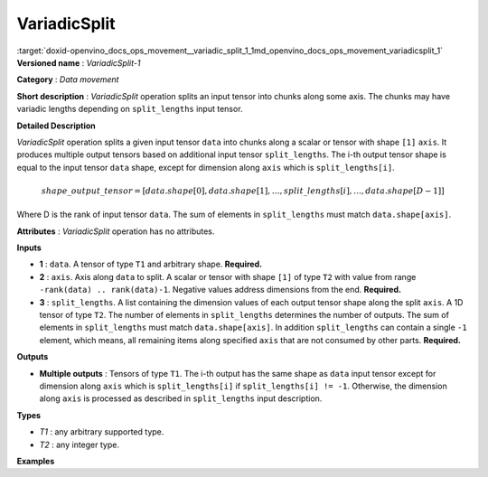 .. index:: pair: page; VariadicSplit
.. _doxid-openvino_docs_ops_movement__variadic_split_1:


VariadicSplit
=============

:target:`doxid-openvino_docs_ops_movement__variadic_split_1_1md_openvino_docs_ops_movement_variadicsplit_1` **Versioned name** : *VariadicSplit-1*

**Category** : *Data movement*

**Short description** : *VariadicSplit* operation splits an input tensor into chunks along some axis. The chunks may have variadic lengths depending on ``split_lengths`` input tensor.

**Detailed Description**

*VariadicSplit* operation splits a given input tensor ``data`` into chunks along a scalar or tensor with shape ``[1]`` ``axis``. It produces multiple output tensors based on additional input tensor ``split_lengths``. The i-th output tensor shape is equal to the input tensor ``data`` shape, except for dimension along ``axis`` which is ``split_lengths[i]``.

.. math::

	shape\_output\_tensor = [data.shape[0], data.shape[1], \dotsc , split\_lengths[i], \dotsc , data.shape[D-1]]

Where D is the rank of input tensor ``data``. The sum of elements in ``split_lengths`` must match ``data.shape[axis]``.

**Attributes** : *VariadicSplit* operation has no attributes.

**Inputs**

* **1** : ``data``. A tensor of type ``T1`` and arbitrary shape. **Required.**

* **2** : ``axis``. Axis along ``data`` to split. A scalar or tensor with shape ``[1]`` of type ``T2`` with value from range ``-rank(data) .. rank(data)-1``. Negative values address dimensions from the end. **Required.**

* **3** : ``split_lengths``. A list containing the dimension values of each output tensor shape along the split ``axis``. A 1D tensor of type ``T2``. The number of elements in ``split_lengths`` determines the number of outputs. The sum of elements in ``split_lengths`` must match ``data.shape[axis]``. In addition ``split_lengths`` can contain a single ``-1`` element, which means, all remaining items along specified ``axis`` that are not consumed by other parts. **Required.**

**Outputs**

* **Multiple outputs** : Tensors of type ``T1``. The i-th output has the same shape as ``data`` input tensor except for dimension along ``axis`` which is ``split_lengths[i]`` if ``split_lengths[i] != -1``. Otherwise, the dimension along ``axis`` is processed as described in ``split_lengths`` input description.

**Types**

* *T1* : any arbitrary supported type.

* *T2* : any integer type.

**Examples**

.. ref-code-block:: cpp

	<layer id="1" type="VariadicSplit" ...>
	    <input>
	        <port id="0">            <!-- some data -->
	            <dim>6</dim>
	            <dim>12</dim>
	            <dim>10</dim>
	            <dim>24</dim>
	        </port>
	        <port id="1">            <!-- axis: 0 -->
	        </port>
	        <port id="2">
	            <dim>3</dim>         <!-- split_lengths: [1, 2, 3] -->
	        </port>
	    </input>
	    <output>
	        <port id="3">
	            <dim>1</dim>
	            <dim>12</dim>
	            <dim>10</dim>
	            <dim>24</dim>
	        </port>
	        <port id="4">
	            <dim>2</dim>
	            <dim>12</dim>
	            <dim>10</dim>
	            <dim>24</dim>
	        </port>
	        <port id="5">
	            <dim>3</dim>
	            <dim>12</dim>
	            <dim>10</dim>
	            <dim>24</dim>
	        </port>
	    </output>
	</layer>

.. ref-code-block:: cpp

	<layer id="1" type="VariadicSplit" ...>
	    <input>
	        <port id="0">            <!-- some data -->
	            <dim>6</dim>
	            <dim>12</dim>
	            <dim>10</dim>
	            <dim>24</dim>
	        </port>
	        <port id="1">            <!-- axis: 0 -->
	        </port>
	        <port id="2">
	            <dim>2</dim>         <!-- split_lengths: [-1, 2] -->
	        </port>
	    </input>
	    <output>
	        <port id="3">
	            <dim>4</dim>         <!--  4 = 6 - 2  -->
	            <dim>12</dim>
	            <dim>10</dim>
	            <dim>24</dim>
	        </port>
	        <port id="4">
	            <dim>2</dim>
	            <dim>12</dim>
	            <dim>10</dim>
	            <dim>24</dim>
	        </port>
	    </output>
	</layer>


